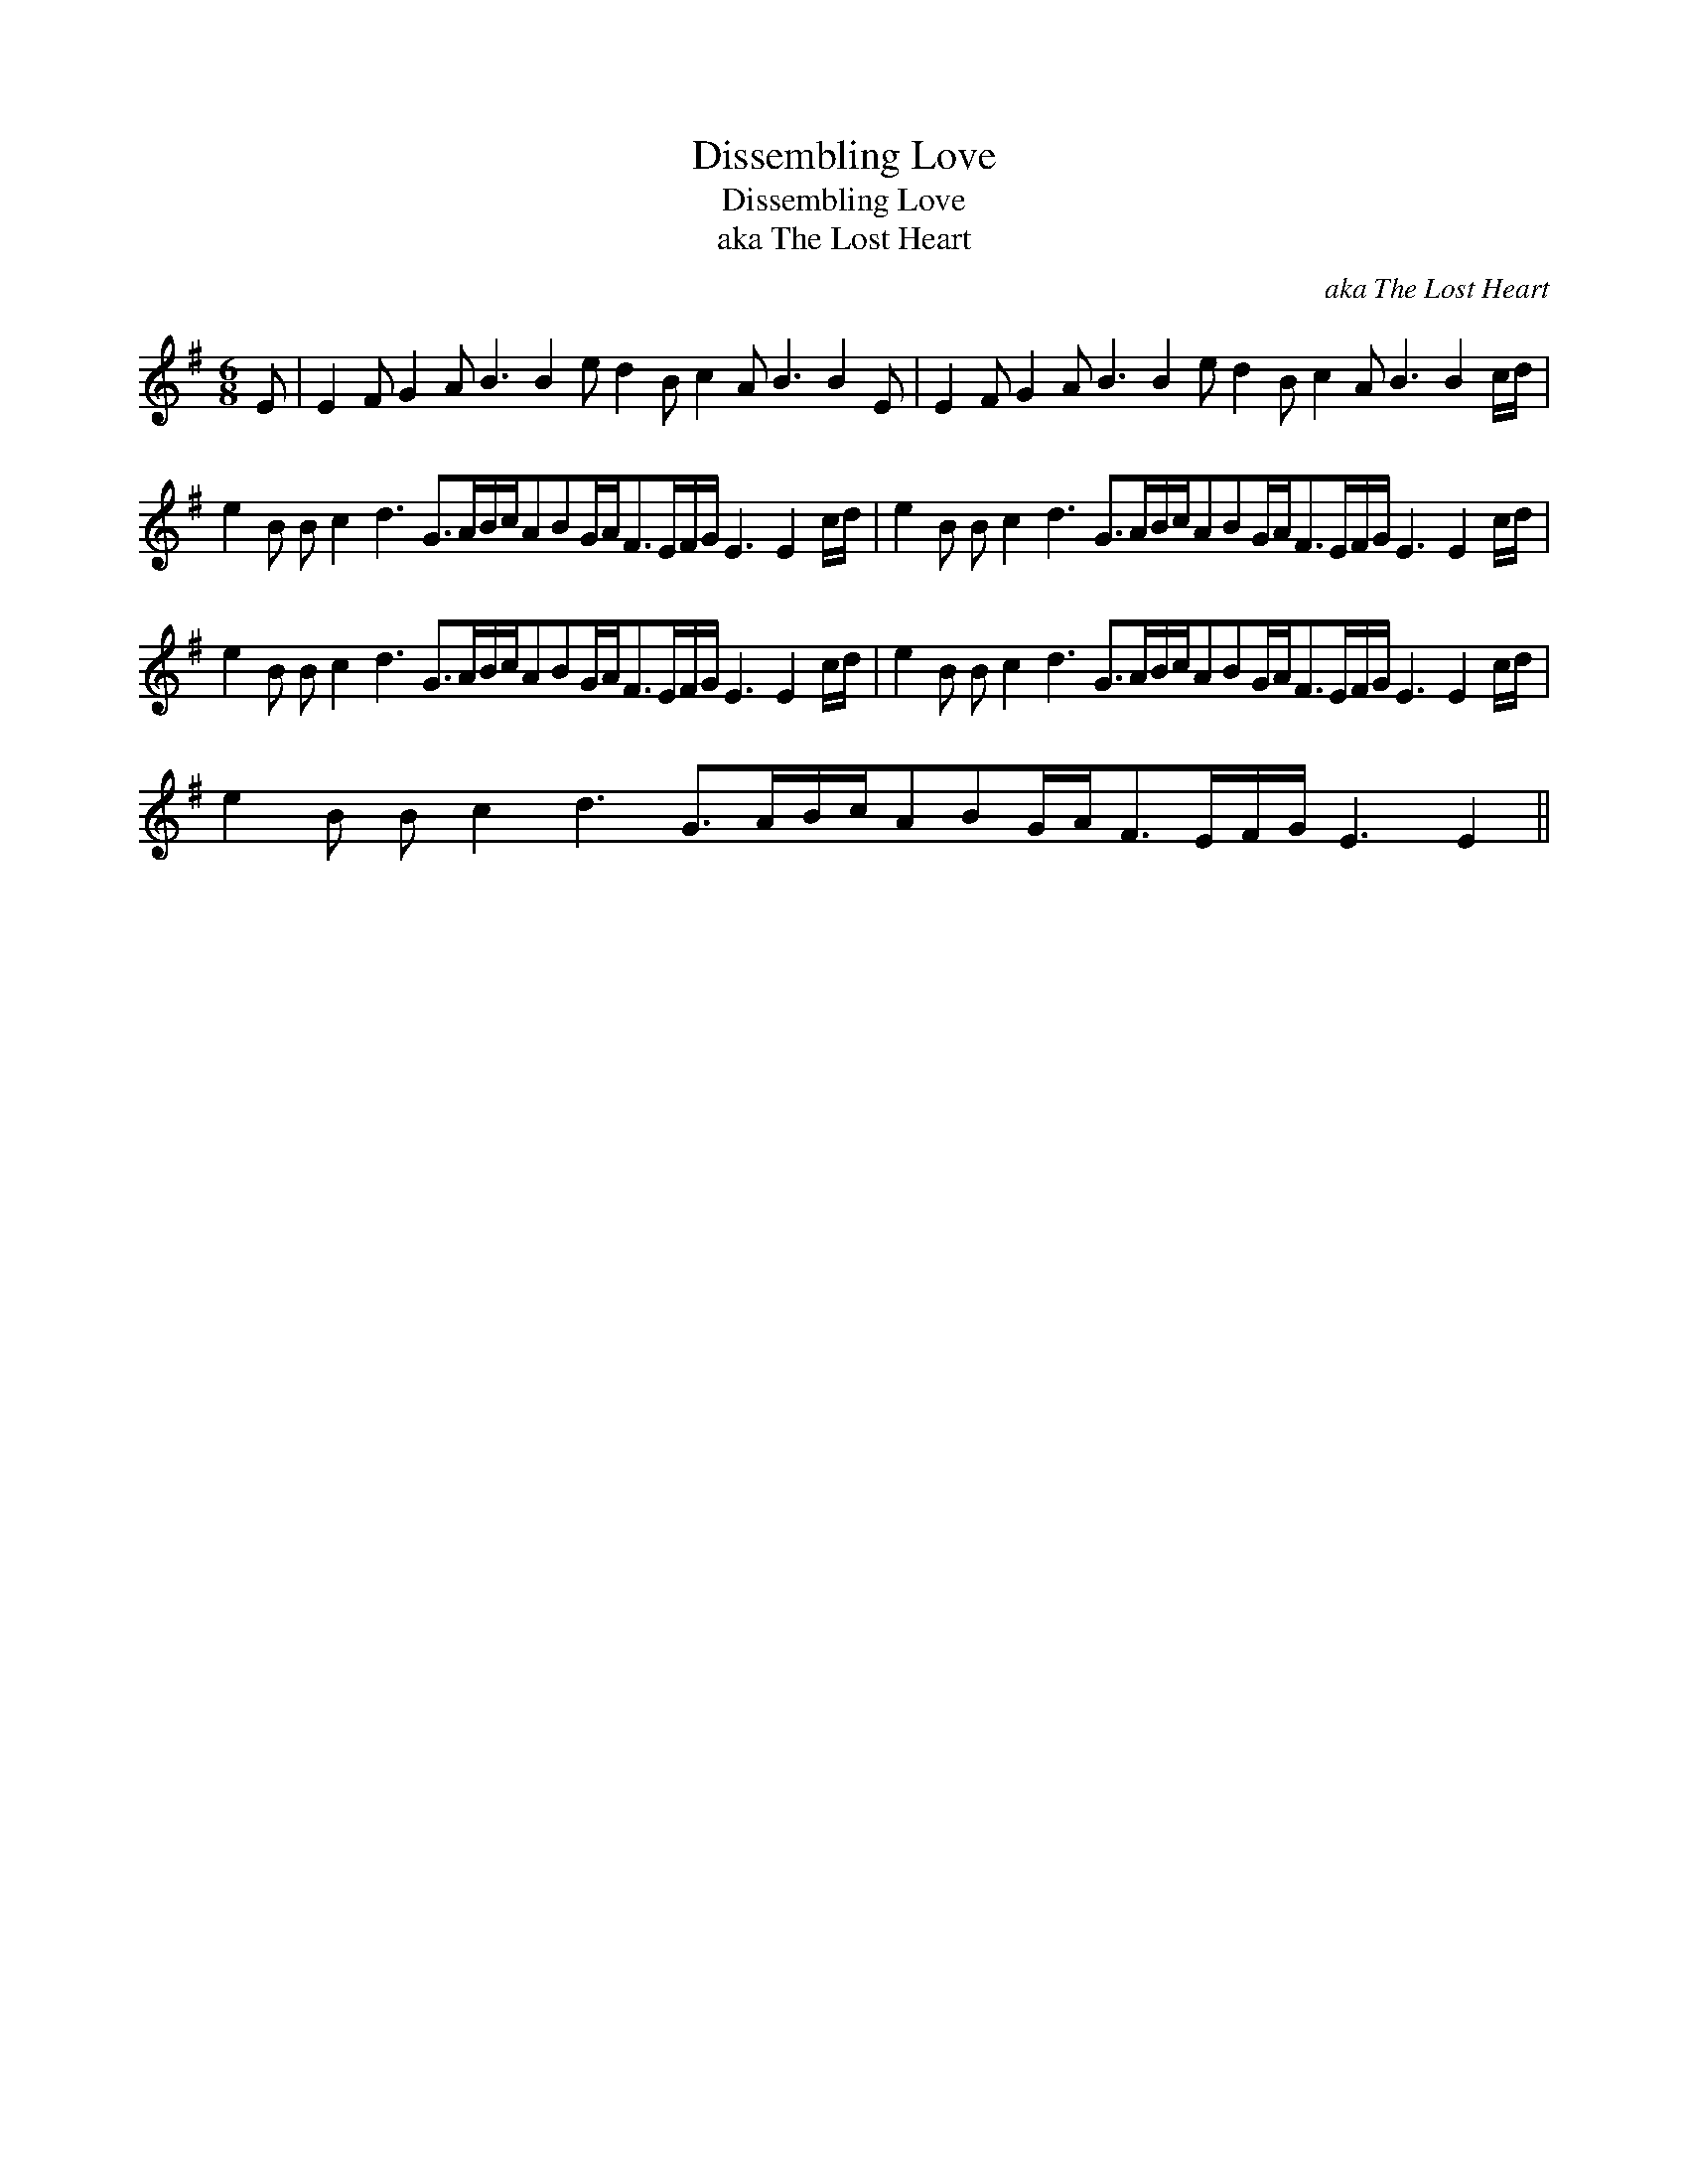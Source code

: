 X:1
T:Dissembling Love
T:Dissembling Love
T:aka The Lost Heart
C:aka The Lost Heart
L:1/8
M:6/8
K:Emin
V:1 treble 
V:1
 E | E2 F G2 A B3 B2 e d2 B c2 A B3 B2 E | E2 F G2 A B3 B2 e d2 B c2 A B3 B2 c/d/ | %3
 e2 B B c2 d3 G>AB/c/ABG/A<FE/F/G/ E3 E2 c/d/ | e2 B B c2 d3 G>AB/c/ABG/A<FE/F/G/ E3 E2 c/d/ | %5
 e2 B B c2 d3 G>AB/c/ABG/A<FE/F/G/ E3 E2 c/d/ | e2 B B c2 d3 G>AB/c/ABG/A<FE/F/G/ E3 E2 c/d/ | %7
 e2 B B c2 d3 G>AB/c/ABG/A<FE/F/G/ E3 E2 || %8

